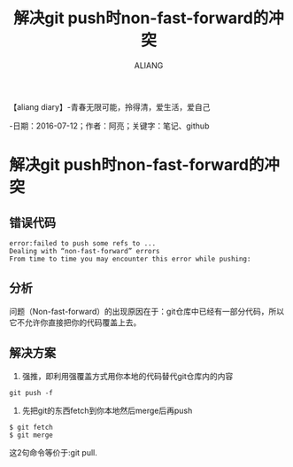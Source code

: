 #+TITLE:解决git push时non-fast-forward的冲突
#+AUTHOR:ALIANG
#+EMAIL:anbgsl1110@gmail.com
#+KEYWORDS:DIARY
【aliang diary】-青春无限可能，拎得清，爱生活，爱自己

-日期：2016-07-12；作者：阿亮；关键字：笔记、github
* 解决git push时non-fast-forward的冲突
** 错误代码
#+BEGIN_SRC git
error:failed to push some refs to ...
Dealing with “non-fast-forward” errors
From time to time you may encounter this error while pushing:
#+END_SRC
** 分析
问题（Non-fast-forward）的出现原因在于：git仓库中已经有一部分代码，所以它不允许你直接把你的代码覆盖上去。
** 解决方案
1. 强推，即利用强覆盖方式用你本地的代码替代git仓库内的内容
#+BEGIN_SRC git
git push -f
#+END_SRC
2. 先把git的东西fetch到你本地然后merge后再push
#+BEGIN_SRC git
$ git fetch
$ git merge
#+END_SRC
这2句命令等价于:git pull.
